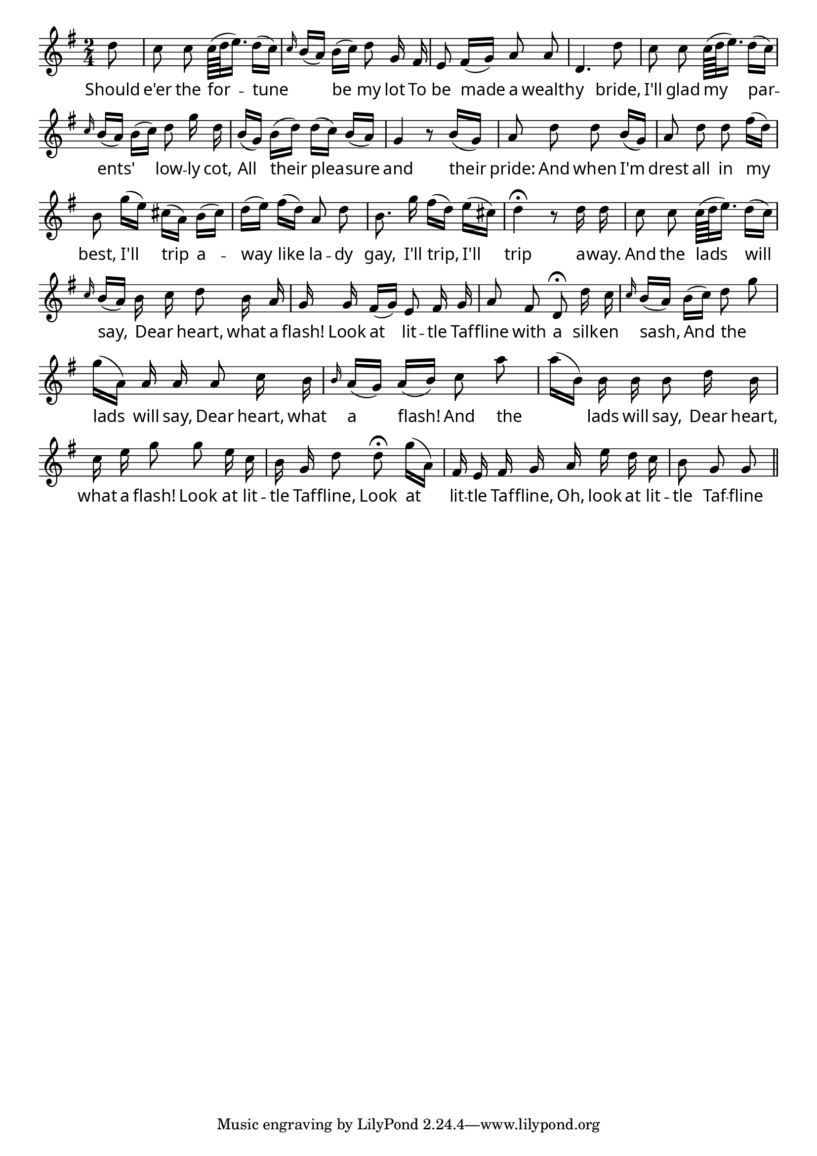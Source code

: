\version "2.4"
\paper{ linewidth=15\cm leftmargin=3\cm rightmargin=3\cm indent=0\mm }

% LITTLE TAFFLINE

\book {

\score {
 \new Staff \relative c'' {
  \clef treble
  \key g \major
  \autoBeamOff
  \set Score.barNumberVisibility = ##f
  \override Lyrics.LyricText #'font-name = #"pplr8r"
  \time 2/4
  \partial 8
  d8 | c c c64[( d e16.]) d16[( c]) |
  \grace {c16} b16[( a]) b[( c]) d8 g,16 fis |

  e8 fis16[( g]) a8 a | d,4. d'8 | c c c64[( d e16.]) d16[( c]) |

  \grace {c16} b16[( a]) b[( c]) d8 g16 d |
  b[( g]) b[( d]) d[( c]) b[( a]) | g4 r8 b16[( g]) |

  a8 d d  b16[( g]) | a8 d d  fis16[( d]) |
  b8 g'16[( e]) cis[( a]) b[( cis]) |

  d[( e]) fis[( d]) a8 d | b8. g'16 fis[( d]) e[( cis]) |
  d4\fermata r8 d16 d |

  c8 c c64[( d e16.]) d16[( c]) | \grace {c16} b16[( a]) b c d8 b16 a |
  g g fis[( g]) e8 fis16 g |

  a8 fis d\fermata d'16 c | \grace {c16} b16[( a]) b[( c]) d8 g |
  g16[( a,]) a a a8 c16 b |

  \grace {b16} a16[( g]) a[( b]) c8 a' | a16[( b,]) b b b8 d16 b |
  c e g8 g e16 c |

  b g d'8 d\fermata g16[( a,]) | fis e fis g a e' d c | b8 g g \bar "||"
 }
 \addlyrics {
  Should e'er the for -- tune _ be my lot
  To be made a wealth -- y bride,
  I'll glad my par -- ents' _ low -- ly cot,
  All their plea -- sure and their pride:

  And when I'm drest all in my best,
  I'll trip a -- way like la -- dy gay,
  I'll trip, I'll trip a -- way.

  And the lads will say, Dear _ heart, what a flash!
  Look at lit -- tle Taf -- fline with a silk -- en sash,
  And the _ lads will say, Dear heart, what a flash!
  And the _ lads will say, Dear heart, what a flash!
  Look at lit -- tle Taf -- fline, Look at lit -- tle Taf -- fline,
  Oh, look at lit -- tle Taf -- fline with the silk -- en sash!
 }
 \layout { }
}

\score {
 \new Staff \relative c'' {
  \clef treble
  \key g \major
  \autoBeamOff
  \set Score.barNumberVisibility = ##f
  \set Score.timing = ##f
  d8 c c c64[( d e16.]) d16[( c])
  c32 b[( a16]) b[( c]) d8 g,16 fis

  e8 fis16[( g]) a8 a d,4. d'8 c c c64[( d e16.]) d16[( c])

  c32 b[( a16]) b[( c]) d8 g16 d
  b[( g]) b[( d]) d[( c]) b[( a]) g4 r8 b16[( g])

  a8 d d  b16[( g]) a8 d d  fis16[( d])
  b8 g'16[( e]) cis[( a]) b[( cis])

  d[( e]) fis[( d]) a8 d b8. g'16 fis[( d]) e[( cis])
  d4.
  r8 d16 d

  c8 c c64[( d e16.]) d16[( c]) c32 b[( a16]) b c d8 b16 a
  g g fis[( g]) e8 fis16 g

  a8 fis
  d4
  d'16 c c32 b[( a16]) b[( c]) d8 g
  g16[( a,]) a a a8 c16 b

  b32 a[( g16]) a[( b]) c8 a' a16[( b,]) b b b8 d16 b
  c e g8 g e16 c

  b g d'8
  d4
  g16[( a,]) fis e fis g a e' d c b8 g g
 }
 \midi { \tempo 4=54 }
}

}

